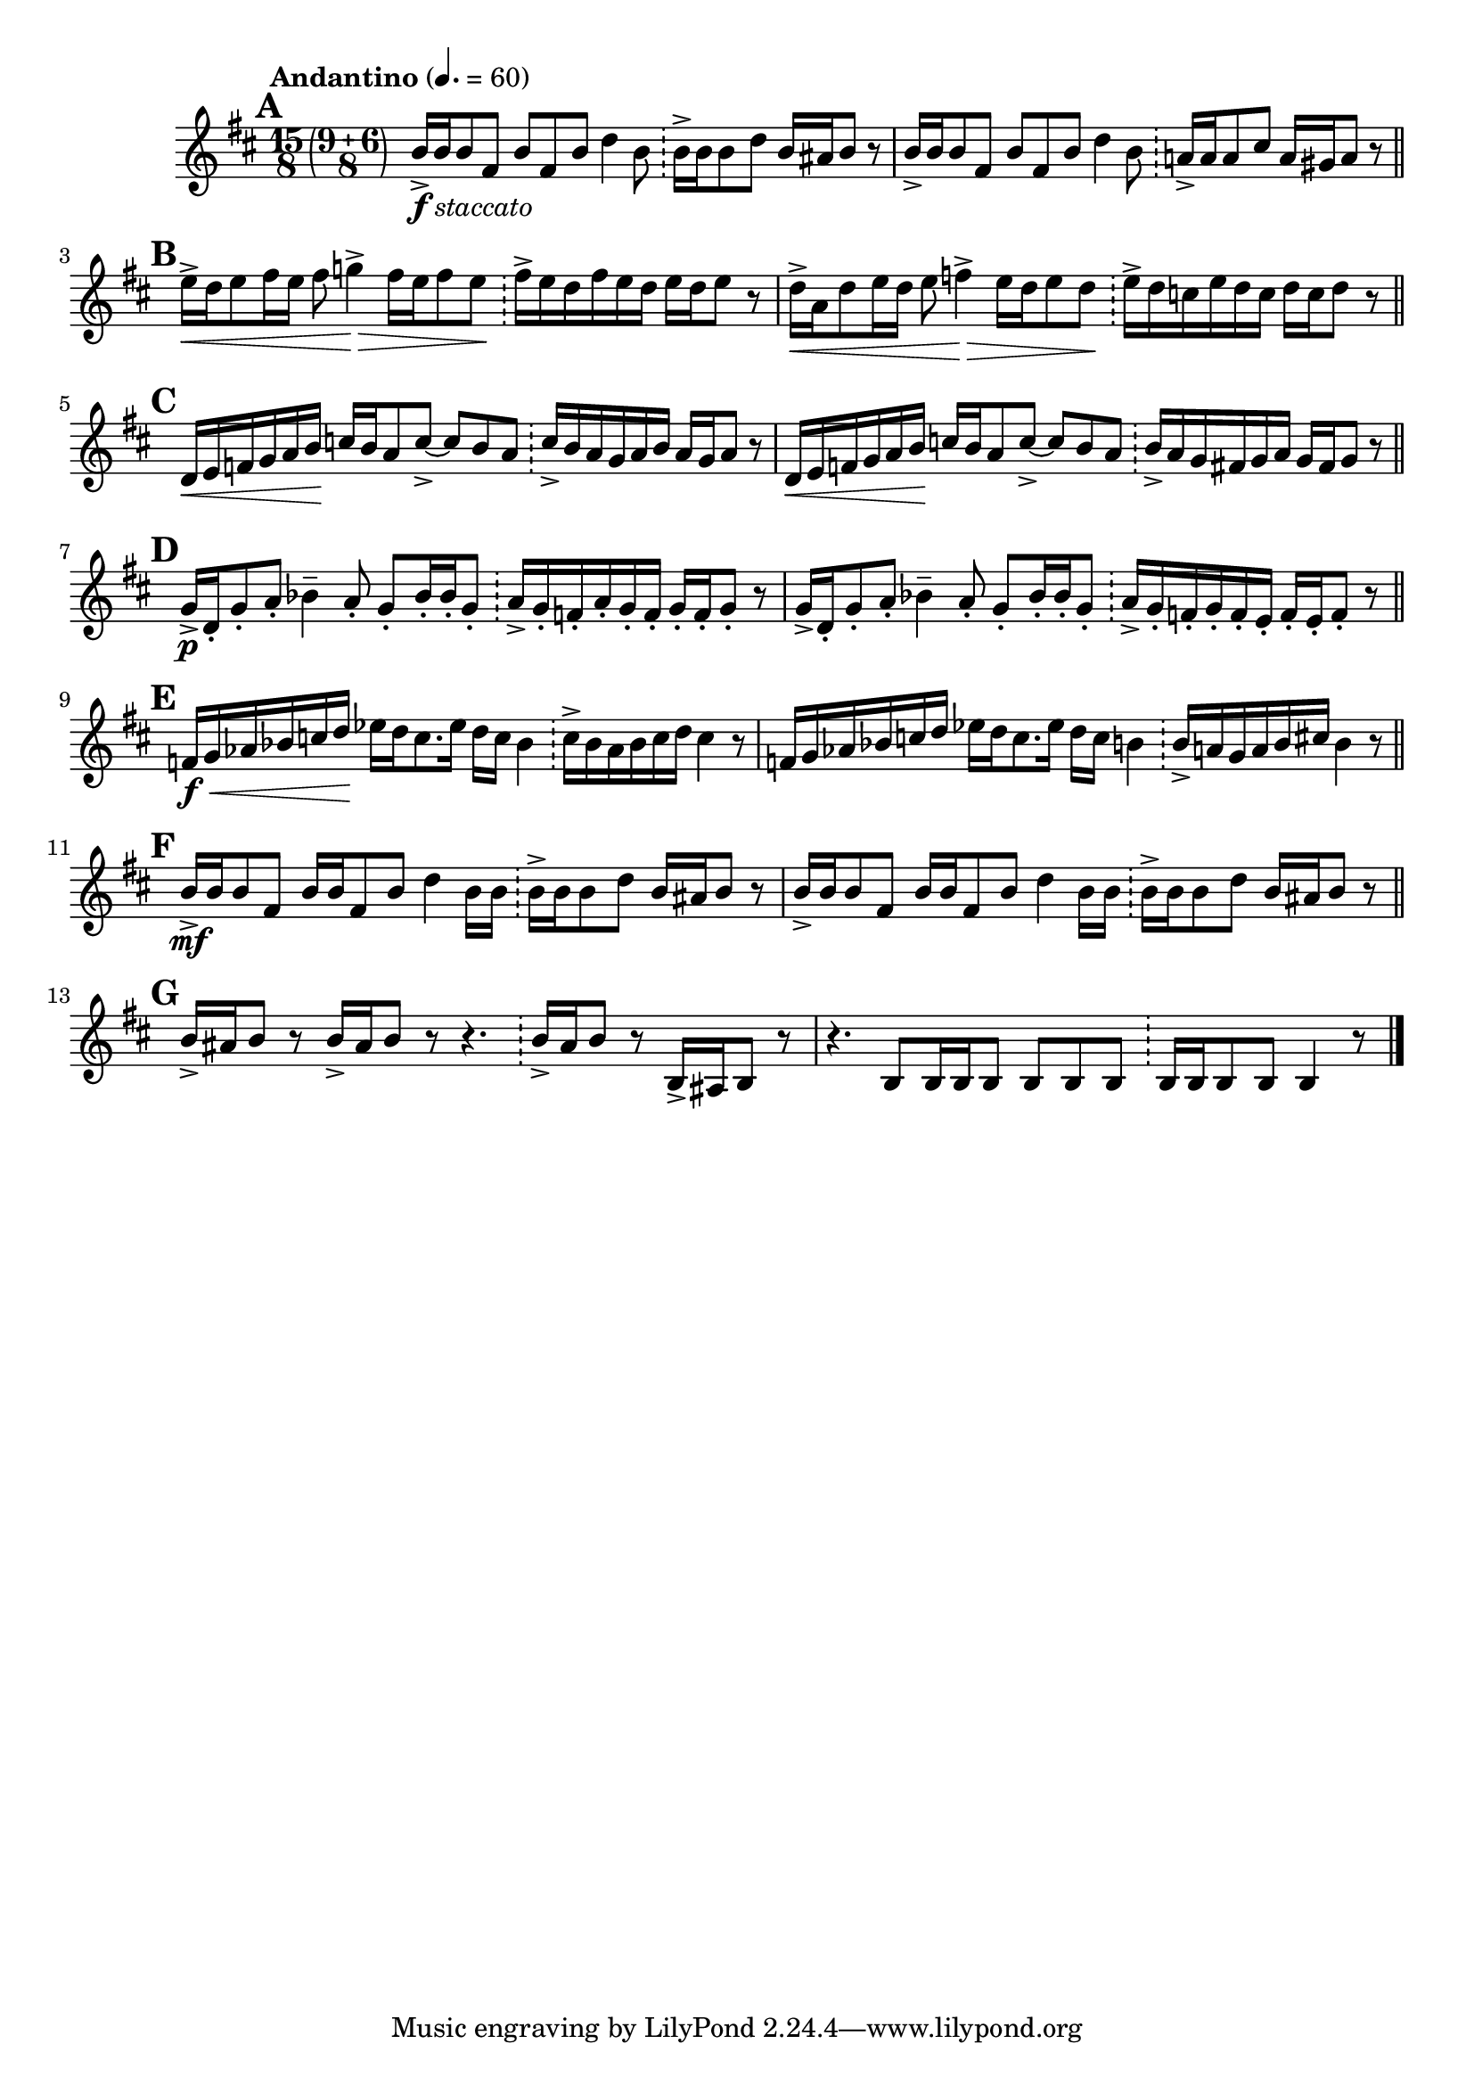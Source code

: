 \version "2.24.0"

\relative {
  \language "english"

  \transposition f

  \tempo "Andantino" 4.=60

  \key b \minor

  \override Staff.TimeSignature.stencil = #(lambda (grob)
    (grob-interpret-markup grob
     (markup #:override '(baseline-skip . 0)
       (#:line (
         (#:compound-meter '(15 8))
         (markup
             #:override '(angularity . 0.4)
             #:override '(line-thickness . 0.2)
             #:override '(width . 0.4)
           #:parenthesize (markup
             (#:compound-meter '(9 6 8)))))))))
  \time 15/8

  <<
    {
      % This must be less than the priority of MetronomeMark objects:
      % https://lilypond.org/doc/v2.24/Documentation/notation/default-values-for-outside_002dstaff_002dpriority
      \once \override Score.RehearsalMark.outside-staff-priority = #900
      \mark \default % A
      b'16->_\markup { \dynamic "f" \italic "staccato" } 16 8 f-sharp b f-sharp b d4 b8 16-> 16 8 d b16 a-sharp b8 r |
      b16-> 16 8 f-sharp b f-sharp b d4 b8 a!16-> 16 8 c-sharp a16 g-sharp a8 r | \bar "||"

      \mark \default % B
      e'16-> \< d e8 f-sharp16 e f-sharp8 g!4-> \> f-sharp16 e f-sharp8 e \! f-sharp16-> e d f-sharp e d e d e8 r |
      d16-> \< a d8 e16 d e8 f4-> \> e16 d e8 d \! e16-> d c e d c d c d8 r | \bar "||"

      \mark \default % C
      \stemUp
      d,16 \< e f g a b \! c b a8 c->~8 b a c16-> b a g a b a g a8 r |
      d,16 \< e f g a b \! c b a8 c->~8 b a b16-> a g f-sharp g a g f-sharp g8 r | \bar "||"
      \stemNeutral

      \mark \default % D
      g16-> \p d-. g8-. a-. b-flat4-- a8-. g-. b-flat16-. 16-. g8-. a16-> g-. f-. a-. g-. f-. g-. f-. g8-. r |
      g16-> d-. g8-. a-. b-flat4-- a8-. g-. b-flat16-. 16-. g8-. a16-> g-. f-. g-. f-. e-. f-. e-. f8-. r | \bar "||"

      \mark \default % E
      f16 \f \< g a-flat b-flat c d \! e-flat d c8. e-flat16 d c b-flat4 c16-> b-flat a-flat b-flat c d c4 r8 |
      f,16 g a-flat b-flat c d e-flat d c8. e-flat16 d c b4 b16-> a g a b c-sharp b4 r8 | \bar "||"

      \mark \default % F
      <> \mf
      \repeat unfold 2 { b16-> 16 8 f-sharp b16 16 f-sharp8 b d4 b16 16 16-> 16 8 d b16 a-sharp b8 r | } \bar "||"

      \mark \default % G
      \repeat unfold 2 { b16-> a-sharp b8 r } r4. b16-> a-sharp b8 r b,16-> a-sharp b8 r |
      r4. b8 16 16 8 8 8 8 16 16 8 8 4 r8 | \bar "|."
    }

    { \repeat unfold 14 { s1*9/8 \bar "!" \noBreak s2. | } }
  >>
}
